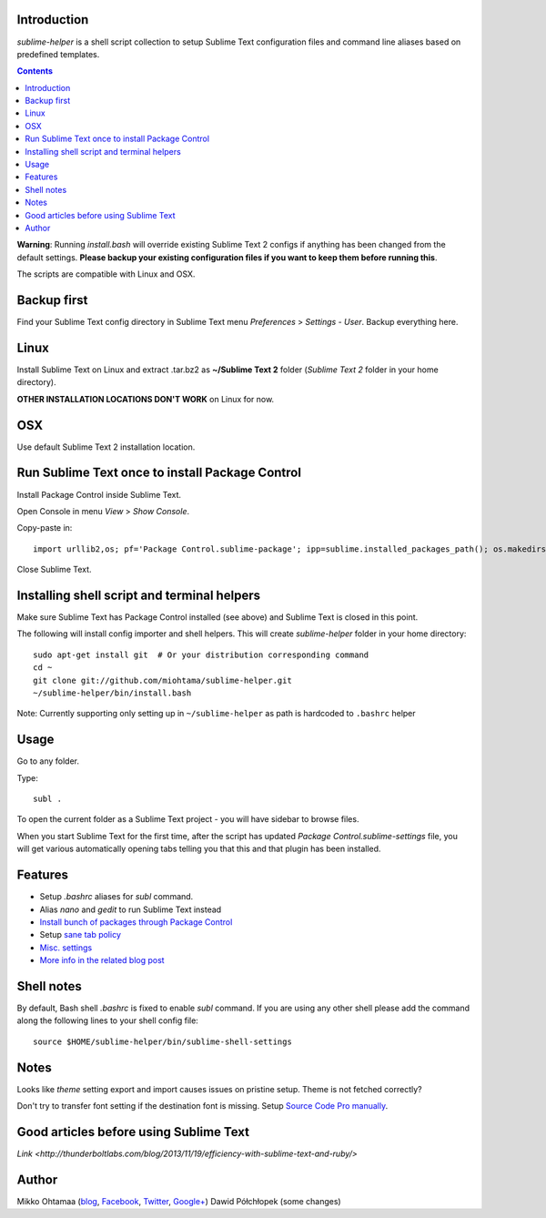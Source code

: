 Introduction
---------------

*sublime-helper* is a shell script collection to setup Sublime Text configuration files and command line aliases based on predefined templates.

.. contents ::

**Warning**: Running *install.bash* will override existing Sublime Text 2 configs if anything has been changed from the default settings. **Please backup your existing configuration files if you want to keep them before running this**.

The scripts are compatible with Linux and OSX.

Backup first
--------------

Find your Sublime Text config directory in Sublime Text menu *Preferences* > *Settings - User*.
Backup everything here.

Linux
------

Install Sublime Text on Linux and extract .tar.bz2 as **~/Sublime Text 2** folder (*Sublime Text 2* folder in your home directory).

**OTHER INSTALLATION LOCATIONS DON'T WORK** on Linux for now.

OSX
----

Use default Sublime Text 2 installation location.

Run Sublime Text once to install Package Control
--------------------------------------------------

Install Package Control inside Sublime Text.

Open Console in menu *View* > *Show Console*.

Copy-paste in::

    import urllib2,os; pf='Package Control.sublime-package'; ipp=sublime.installed_packages_path(); os.makedirs(ipp) if not os.path.exists(ipp) else None; urllib2.install_opener(urllib2.build_opener(urllib2.ProxyHandler())); open(os.path.join(ipp,pf),'wb').write(urllib2.urlopen('http://sublime.wbond.net/'+pf.replace(' ','%20')).read()); print('Please restart Sublime Text to finish installation')

Close Sublime Text.

Installing shell script and terminal helpers
-----------------------------------------------

Make sure Sublime Text has Package Control installed (see above) and Sublime Text is closed in this point.

The following will install config importer and shell helpers.
This will create *sublime-helper* folder in your home directory::

    sudo apt-get install git  # Or your distribution corresponding command
    cd ~
    git clone git://github.com/miohtama/sublime-helper.git
    ~/sublime-helper/bin/install.bash

Note: Currently supporting only setting up in ``~/sublime-helper`` as path is hardcoded to ``.bashrc`` helper

Usage
---------

Go to any folder.

Type::

    subl .

To open the current folder as a Sublime Text project - you will have sidebar to browse files.

When you start Sublime Text for the first time, after the script has updated *Package Control.sublime-settings* file,
you will get various automatically opening tabs telling you that this and that plugin has been installed.

Features
----------

- Setup *.bashrc* aliases for *subl* command.

- Alias *nano* and *gedit* to run Sublime Text instead

- `Install bunch of packages through Package Control <https://github.com/miohtama/sublime-helper/blob/master/Package%20Control.sublime-settings>`_

- Setup `sane tab policy <http://opensourcehacker.com/2012/05/13/never-use-hard-tabs/>`_

- `Misc. settings <https://github.com/miohtama/sublime-helper/blob/master/Preferences.sublime-settings>`_

- `More info in the related blog post <http://opensourcehacker.com/2012/05/11/sublime-text-2-tips-for-python-and-web-developers/#Add_CodeIntel_autocompletion_support>`_

Shell notes
---------------

By default, Bash shell *.bashrc* is fixed to enable *subl* command.
If you are using any other shell please add the command along the following lines to your shell config file::

    source $HOME/sublime-helper/bin/sublime-shell-settings

Notes
-------------

Looks like *theme* setting export and import causes issues on pristine setup. Theme is not fetched correctly?

Don't try to transfer font setting if the destination font is missing.
Setup `Source Code Pro manually <http://opensourcehacker.com/2012/10/07/go-pro-and-your-eyes-will-thank-you/>`_.

Good articles before using Sublime Text
-------------

`Link <http://thunderboltlabs.com/blog/2013/11/19/efficiency-with-sublime-text-and-ruby/>`

Author
--------------

Mikko Ohtamaa (`blog <https://opensourcehacker.com>`_, `Facebook <https://www.facebook.com/?q=#/pages/Open-Source-Hacker/181710458567630>`_, `Twitter <https://twitter.com/moo9000>`_, `Google+ <https://plus.google.com/u/0/103323677227728078543/>`_)
Dawid Półchłopek (some changes)


